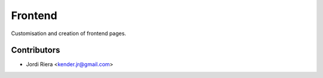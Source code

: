 Frontend
========
Customisation and creation of frontend pages.

Contributors
------------
* Jordi Riera <kender.jr@gmail.com>

